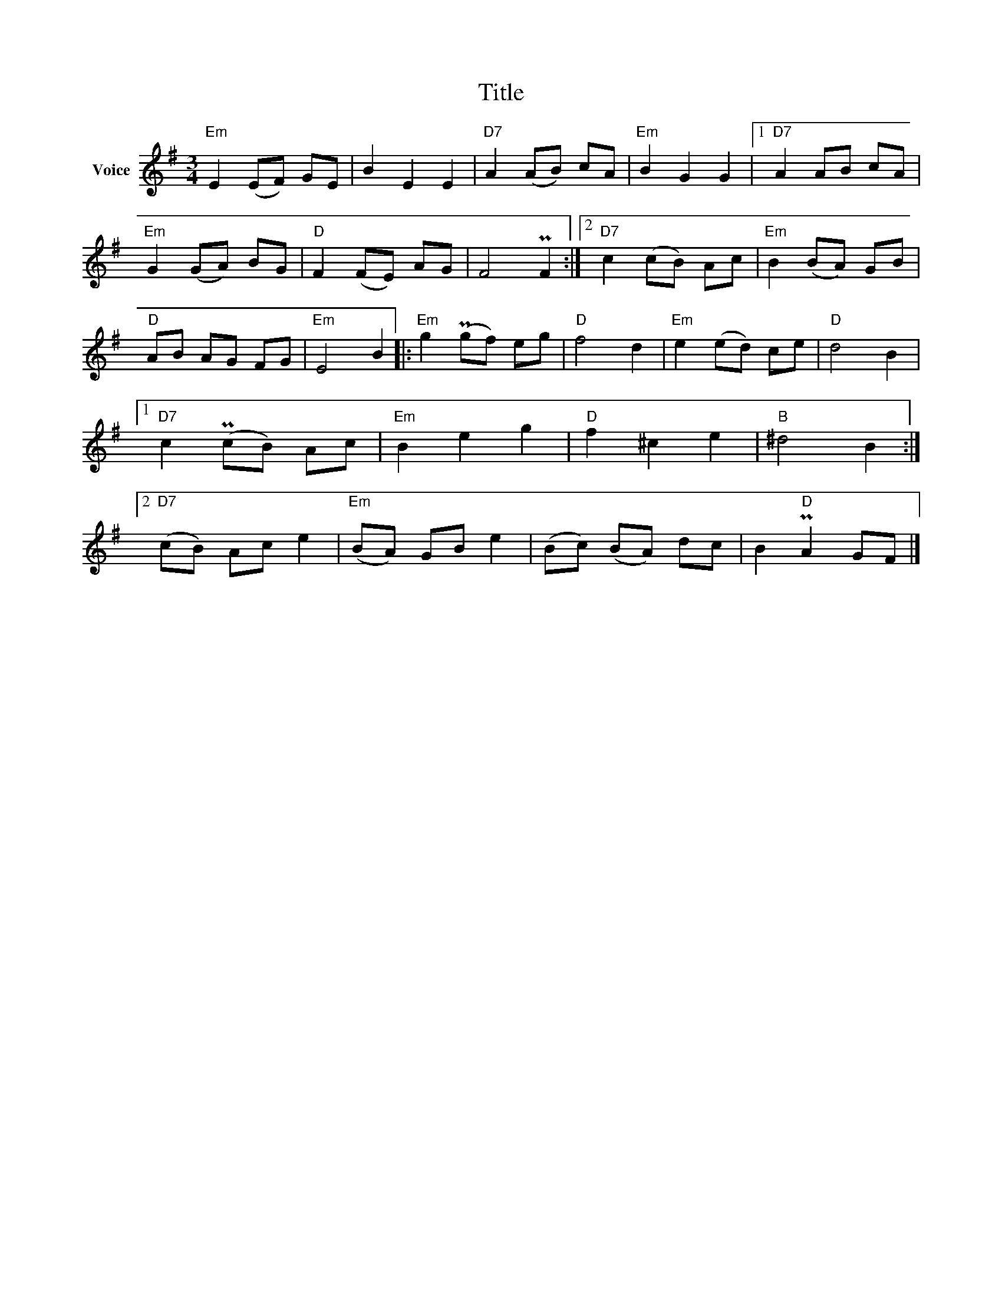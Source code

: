X:1
T:Title
L:1/8
M:3/4
I:linebreak $
K:G
V:1 treble nm="Voice"
V:1
"Em" E2 (EF) GE | B2 E2 E2 |"D7" A2 (AB) cA |"Em" B2 G2 G2 |1"D7" A2 AB cA |"Em" G2 (GA) BG | %6
"D" F2 (FE) AG | F4 PF2 :|2"D7" c2 (cB) Ac |"Em" B2 (BA) GB |"D" AB AG FG |"Em" E4 B2 |: %12
"Em" g2 (Pgf) eg |"D" f4 d2 |"Em" e2 (ed) ce |"D" d4 B2 |1"D7" c2 (PcB) Ac |"Em" B2 e2 g2 | %18
"D" f2 ^c2 e2 |"B" ^d4 B2 :|2"D7" (cB) Ac e2 |"Em" (BA) GB e2 | (Bc) (BA) dc | B2"D" PA2 GF |] %24

